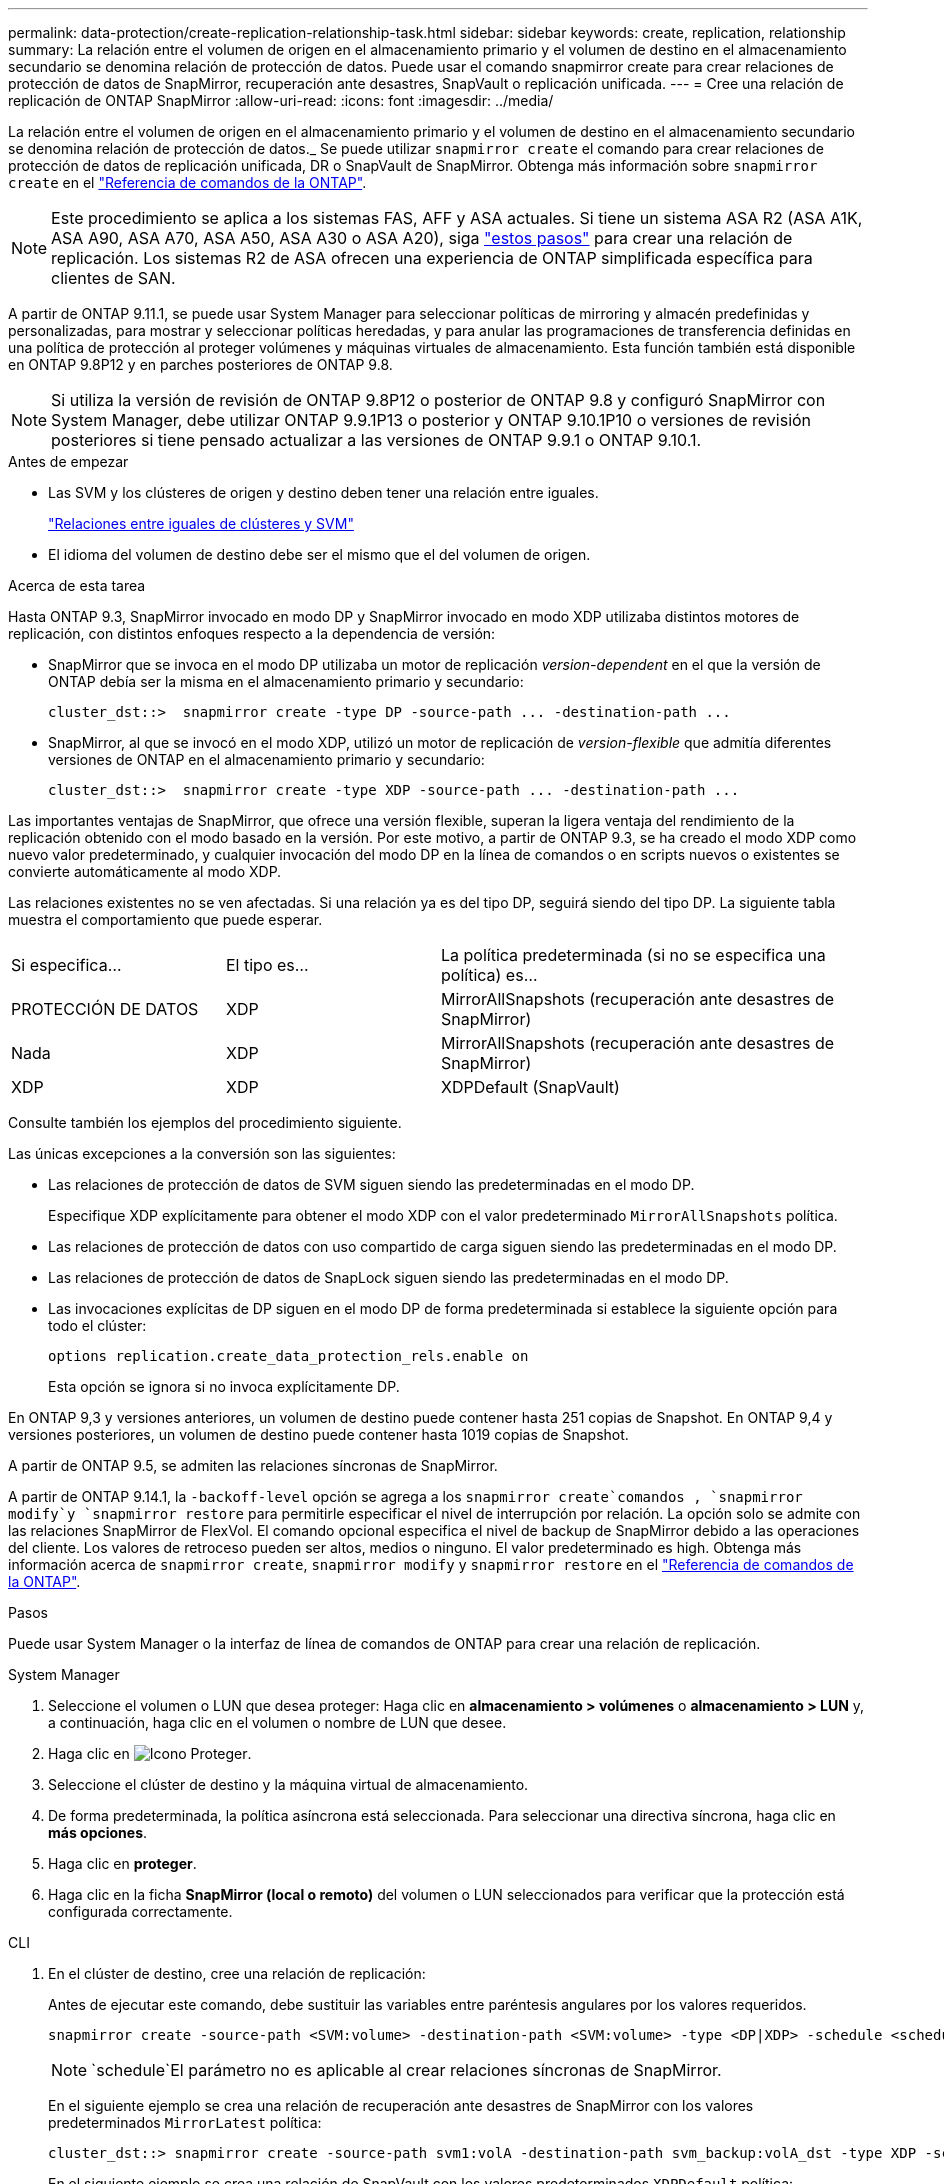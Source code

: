 ---
permalink: data-protection/create-replication-relationship-task.html 
sidebar: sidebar 
keywords: create, replication, relationship 
summary: La relación entre el volumen de origen en el almacenamiento primario y el volumen de destino en el almacenamiento secundario se denomina relación de protección de datos. Puede usar el comando snapmirror create para crear relaciones de protección de datos de SnapMirror, recuperación ante desastres, SnapVault o replicación unificada. 
---
= Cree una relación de replicación de ONTAP SnapMirror
:allow-uri-read: 
:icons: font
:imagesdir: ../media/


[role="lead"]
La relación entre el volumen de origen en el almacenamiento primario y el volumen de destino en el almacenamiento secundario se denomina relación de protección de datos._ Se puede utilizar `snapmirror create` el comando para crear relaciones de protección de datos de replicación unificada, DR o SnapVault de SnapMirror. Obtenga más información sobre `snapmirror create` en el link:https://docs.netapp.com/us-en/ontap-cli/snapmirror-create.html["Referencia de comandos de la ONTAP"^].


NOTE: Este procedimiento se aplica a los sistemas FAS, AFF y ASA actuales. Si tiene un sistema ASA R2 (ASA A1K, ASA A90, ASA A70, ASA A50, ASA A30 o ASA A20), siga link:https://docs.netapp.com/us-en/asa-r2/data-protection/snapshot-replication.html["estos pasos"^] para crear una relación de replicación. Los sistemas R2 de ASA ofrecen una experiencia de ONTAP simplificada específica para clientes de SAN.

A partir de ONTAP 9.11.1, se puede usar System Manager para seleccionar políticas de mirroring y almacén predefinidas y personalizadas, para mostrar y seleccionar políticas heredadas, y para anular las programaciones de transferencia definidas en una política de protección al proteger volúmenes y máquinas virtuales de almacenamiento. Esta función también está disponible en ONTAP 9.8P12 y en parches posteriores de ONTAP 9.8.

[NOTE]
====
Si utiliza la versión de revisión de ONTAP 9.8P12 o posterior de ONTAP 9.8 y configuró SnapMirror con System Manager, debe utilizar ONTAP 9.9.1P13 o posterior y ONTAP 9.10.1P10 o versiones de revisión posteriores si tiene pensado actualizar a las versiones de ONTAP 9.9.1 o ONTAP 9.10.1.

====
.Antes de empezar
* Las SVM y los clústeres de origen y destino deben tener una relación entre iguales.
+
link:../peering/index.html["Relaciones entre iguales de clústeres y SVM"]

* El idioma del volumen de destino debe ser el mismo que el del volumen de origen.


.Acerca de esta tarea
Hasta ONTAP 9.3, SnapMirror invocado en modo DP y SnapMirror invocado en modo XDP utilizaba distintos motores de replicación, con distintos enfoques respecto a la dependencia de versión:

* SnapMirror que se invoca en el modo DP utilizaba un motor de replicación _version-dependent_ en el que la versión de ONTAP debía ser la misma en el almacenamiento primario y secundario:
+
[listing]
----
cluster_dst::>  snapmirror create -type DP -source-path ... -destination-path ...
----
* SnapMirror, al que se invocó en el modo XDP, utilizó un motor de replicación de _version-flexible_ que admitía diferentes versiones de ONTAP en el almacenamiento primario y secundario:
+
[listing]
----
cluster_dst::>  snapmirror create -type XDP -source-path ... -destination-path ...
----


Las importantes ventajas de SnapMirror, que ofrece una versión flexible, superan la ligera ventaja del rendimiento de la replicación obtenido con el modo basado en la versión. Por este motivo, a partir de ONTAP 9.3, se ha creado el modo XDP como nuevo valor predeterminado, y cualquier invocación del modo DP en la línea de comandos o en scripts nuevos o existentes se convierte automáticamente al modo XDP.

Las relaciones existentes no se ven afectadas. Si una relación ya es del tipo DP, seguirá siendo del tipo DP. La siguiente tabla muestra el comportamiento que puede esperar.

[cols="25,25,50"]
|===


| Si especifica... | El tipo es... | La política predeterminada (si no se especifica una política) es... 


 a| 
PROTECCIÓN DE DATOS
 a| 
XDP
 a| 
MirrorAllSnapshots (recuperación ante desastres de SnapMirror)



 a| 
Nada
 a| 
XDP
 a| 
MirrorAllSnapshots (recuperación ante desastres de SnapMirror)



 a| 
XDP
 a| 
XDP
 a| 
XDPDefault (SnapVault)

|===
Consulte también los ejemplos del procedimiento siguiente.

Las únicas excepciones a la conversión son las siguientes:

* Las relaciones de protección de datos de SVM siguen siendo las predeterminadas en el modo DP.
+
Especifique XDP explícitamente para obtener el modo XDP con el valor predeterminado `MirrorAllSnapshots` política.

* Las relaciones de protección de datos con uso compartido de carga siguen siendo las predeterminadas en el modo DP.
* Las relaciones de protección de datos de SnapLock siguen siendo las predeterminadas en el modo DP.
* Las invocaciones explícitas de DP siguen en el modo DP de forma predeterminada si establece la siguiente opción para todo el clúster:
+
[listing]
----
options replication.create_data_protection_rels.enable on
----
+
Esta opción se ignora si no invoca explícitamente DP.



En ONTAP 9,3 y versiones anteriores, un volumen de destino puede contener hasta 251 copias de Snapshot. En ONTAP 9,4 y versiones posteriores, un volumen de destino puede contener hasta 1019 copias de Snapshot.

A partir de ONTAP 9.5, se admiten las relaciones síncronas de SnapMirror.

A partir de ONTAP 9.14.1, la `-backoff-level` opción se agrega a los `snapmirror create`comandos , `snapmirror modify`y `snapmirror restore` para permitirle especificar el nivel de interrupción por relación. La opción solo se admite con las relaciones SnapMirror de FlexVol. El comando opcional especifica el nivel de backup de SnapMirror debido a las operaciones del cliente. Los valores de retroceso pueden ser altos, medios o ninguno. El valor predeterminado es high. Obtenga más información acerca de `snapmirror create`, `snapmirror modify` y `snapmirror restore` en el link:https://docs.netapp.com/us-en/ontap-cli/search.html?q=snapmirror["Referencia de comandos de la ONTAP"^].

.Pasos
Puede usar System Manager o la interfaz de línea de comandos de ONTAP para crear una relación de replicación.

[role="tabbed-block"]
====
.System Manager
--
. Seleccione el volumen o LUN que desea proteger: Haga clic en *almacenamiento > volúmenes* o *almacenamiento > LUN* y, a continuación, haga clic en el volumen o nombre de LUN que desee.
. Haga clic en image:icon_protect.gif["Icono Proteger"].
. Seleccione el clúster de destino y la máquina virtual de almacenamiento.
. De forma predeterminada, la política asíncrona está seleccionada. Para seleccionar una directiva síncrona, haga clic en *más opciones*.
. Haga clic en *proteger*.
. Haga clic en la ficha *SnapMirror (local o remoto)* del volumen o LUN seleccionados para verificar que la protección está configurada correctamente.


--
.CLI
--
. En el clúster de destino, cree una relación de replicación:
+
Antes de ejecutar este comando, debe sustituir las variables entre paréntesis angulares por los valores requeridos.

+
[source, cli]
----
snapmirror create -source-path <SVM:volume> -destination-path <SVM:volume> -type <DP|XDP> -schedule <schedule> -policy <policy>
----
+

NOTE:  `schedule`El parámetro no es aplicable al crear relaciones síncronas de SnapMirror.

+
En el siguiente ejemplo se crea una relación de recuperación ante desastres de SnapMirror con los valores predeterminados `MirrorLatest` política:

+
[listing]
----
cluster_dst::> snapmirror create -source-path svm1:volA -destination-path svm_backup:volA_dst -type XDP -schedule my_daily -policy MirrorLatest
----
+
En el siguiente ejemplo se crea una relación de SnapVault con los valores predeterminados `XDPDefault` política:

+
[listing]
----
cluster_dst::> snapmirror create -source-path svm1:volA -destination-path svm_backup:volA_dst -type XDP -schedule my_daily -policy XDPDefault
----
+
En el ejemplo siguiente se crea una relación de replicación unificada con la opción predeterminada `MirrorAndVault` política:

+
[listing]
----
cluster_dst:> snapmirror create -source-path svm1:volA -destination-path svm_backup:volA_dst -type XDP -schedule my_daily -policy MirrorAndVault
----
+
En el siguiente ejemplo se crea una relación de replicación unificada mediante el método personalizado `my_unified` política:

+
[listing]
----
cluster_dst::> snapmirror create -source-path svm1:volA -destination-path svm_backup:volA_dst -type XDP -schedule my_daily -policy my_unified
----
+
En el ejemplo siguiente se crea una relación de SnapMirror síncrona con la `Sync` política predeterminada:

+
[listing]
----
cluster_dst::> snapmirror create -source-path svm1:volA -destination-path svm_backup:volA_dst -type XDP -policy Sync
----
+
En el ejemplo siguiente se crea una relación de SnapMirror síncrona con la `StrictSync` política predeterminada:

+
[listing]
----
cluster_dst::> snapmirror create -source-path svm1:volA -destination-path svm_backup:volA_dst -type XDP -policy StrictSync
----
+
En el siguiente ejemplo se crea una relación de recuperación ante desastres de SnapMirror. Con el tipo de DP convertido automáticamente a XDP y sin ninguna directiva especificada, la política predeterminada es la `MirrorAllSnapshots` política:

+
[listing]
----
cluster_dst::> snapmirror create -source-path svm1:volA -destination-path svm_backup:volA_dst -type DP -schedule my_daily
----
+
En el siguiente ejemplo se crea una relación de recuperación ante desastres de SnapMirror. Si no se especifica ningún tipo o política, la directiva se establece de forma predeterminada en `MirrorAllSnapshots` política:

+
[listing]
----
cluster_dst::> snapmirror create -source-path svm1:volA -destination-path svm_backup:volA_dst -schedule my_daily
----
+
En el siguiente ejemplo se crea una relación de recuperación ante desastres de SnapMirror. Sin ninguna directiva especificada, la directiva se establece de forma predeterminada en `XDPDefault` política:

+
[listing]
----
cluster_dst::> snapmirror create -source-path svm1:volA -destination-path svm_backup:volA_dst -type XDP -schedule my_daily
----
+
En el siguiente ejemplo, se crea una relación síncrona de SnapMirror con la política predefinida `SnapCenterSync`:

+
[listing]
----
cluster_dst::> snapmirror create -source-path svm1:volA -destination-path svm_backup:volA_dst -type XDP -policy SnapCenterSync
----
+

NOTE: La política predefinida `SnapCenterSync` es de tipo `Sync`. Esta política replica cualquier snapshot que se cree con el `snapmirror-label` «APP_CONFORTABLE».



.Después de terminar
Utilice `snapmirror show` el comando para verificar que la relación de SnapMirror se ha creado. Obtenga más información sobre `snapmirror show` en el link:https://docs.netapp.com/us-en/ontap-cli/snapmirror-show.html["Referencia de comandos de la ONTAP"^].

--
====
.Información relacionada
* link:create-delete-snapmirror-failover-test-task.html["Crear y eliminar volúmenes de prueba de conmutación al nodo de respaldo de SnapMirror"].




== Otras maneras de hacerlo en ONTAP

[cols="2"]
|===
| Para ejecutar estas tareas con... | Ver este contenido... 


| System Manager Classic (disponible con ONTAP 9.7 y versiones anteriores) | link:https://docs.netapp.com/us-en/ontap-system-manager-classic/volume-backup-snapvault/index.html["Información general sobre backup de volúmenes mediante SnapVault"^] 
|===
.Información relacionada
* link:https://docs.netapp.com/us-en/ontap-cli/search.html?q=snapmirror["snapmirror"^]

